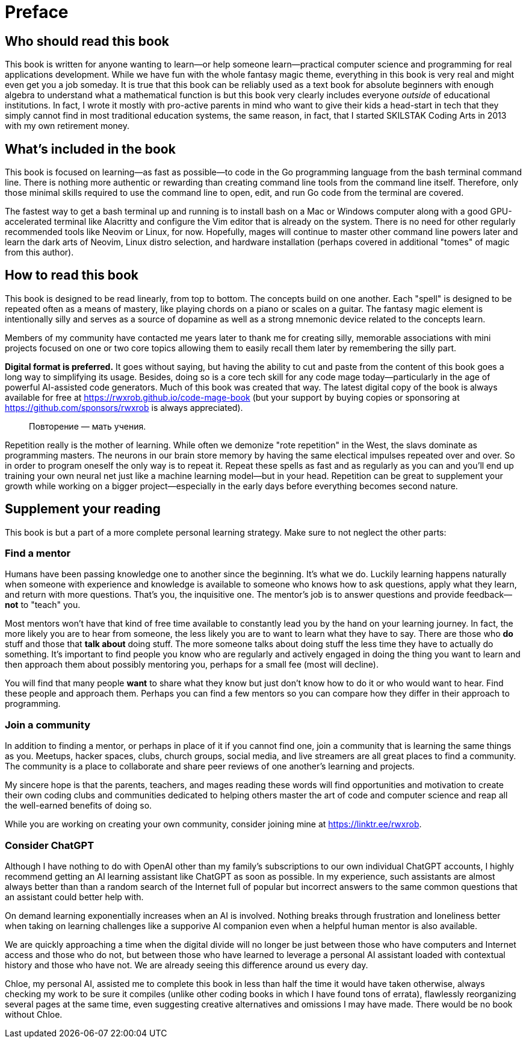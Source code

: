 :compat-mode:
[preface]
= Preface

== Who should read this book

This book is written for anyone wanting to learn—or help someone learn—practical computer science and programming for real applications development. While we have fun with the whole fantasy magic theme, everything in this book is very real and might even get you a job someday. It is true that this book can be reliably used as a text book for absolute beginners with enough algebra to understand what a mathematical function is but this book very clearly includes everyone _outside_ of educational institutions. In fact, I wrote it mostly with pro-active parents in mind who want to give their kids a head-start in tech that they simply cannot find in most traditional education systems, the same reason, in fact, that I started SKILSTAK Coding Arts in 2013 with my own retirement money. 

== What's included in the book

This book is focused on learning—as fast as possible—to code in the Go programming language from the bash terminal command line. There is nothing more authentic or rewarding than creating command line tools from the command line itself. Therefore, only those minimal skills required to use the command line to open, edit, and run Go code from the terminal are covered. 

The fastest way to get a bash terminal up and running is to install bash on a Mac or Windows computer along with a good GPU-accelerated terminal like Alacritty and configure the Vim editor that is already on the system. There is no need for other regularly recommended tools like Neovim or Linux, for now. Hopefully, mages will continue to master other command line powers later and learn the dark arts of Neovim, Linux distro selection, and hardware installation (perhaps covered in additional "tomes" of magic from this author). 

== How to read this book 

This book is designed to be read linearly, from top to bottom. The concepts build on one another. Each "spell" is designed to be repeated often as a means of mastery, like playing chords on a piano or scales on a guitar. The fantasy magic element is intentionally silly and serves as a source of dopamine as well as a strong mnemonic device related to the concepts learn. 

[note]
====
Members of my community have contacted me years later to thank me for creating silly, memorable associations with mini projects focused on one or two core topics allowing them to easily recall them later by remembering the silly part.
====

**Digital format is preferred.** It goes without saying, but having the ability to cut and paste from the content of this book goes a long way to simplifying its usage. Besides, doing so is a core tech skill for any code mage today—particularly in the age of powerful AI-assisted code generators. Much of this book was created that way. The latest digital copy of the book is always available for free at https://rwxrob.github.io/code-mage-book (but your support by buying copies or sponsoring at https://github.com/sponsors/rwxrob is always appreciated).

> Повторение — мать учения.

Repetition really is the mother of learning. While often we demonize "rote repetition" in the West, the slavs dominate as programming masters. The neurons in our brain store memory by having the same electical impulses repeated over and over. So in order to program oneself the only way is to repeat it. Repeat these spells as fast and as regularly as you can and you'll end up training your own neural net just like a machine learning model—but in your head. Repetition can be great to supplement your growth while working on a bigger project—especially in the early days before everything becomes second nature.

== Supplement your reading

This book is but a part of a more complete personal learning strategy. Make sure to not neglect the other parts:

=== Find a mentor

Humans have been passing knowledge one to another since the beginning. It's what we do. Luckily learning happens naturally when someone with experience and knowledge is available to someone who knows how to ask questions, apply what they learn, and return with more questions. That's you, the inquisitive one. The mentor's job is to answer questions and provide feedback—*not* to "teach" you. 

Most mentors won't have that kind of free time available to constantly lead you by the hand on your learning journey. In fact, the more likely you are to hear from someone, the less likely you are to want to learn what they have to say. There are those who *do* stuff and those that *talk about* doing stuff. The more someone talks about doing stuff the less time they have to actually do something. It's important to find people you know who are regularly and actively engaged in doing the thing you want to learn and then approach them about possibly mentoring you, perhaps for a small fee (most will decline). 

You will find that many people *want* to share what they know but just don't know how to do it or who would want to hear. Find these people and approach them. Perhaps you can find a few mentors so you can compare how they differ in their approach to programming.

=== Join a community

In addition to finding a mentor, or perhaps in place of it if you cannot find one, join a community that is learning the same things as you. Meetups, hacker spaces, clubs, church groups, social media, and live streamers are all great places to find a community. The community is a place to collaborate and share peer reviews of one another's learning and projects.

My sincere hope is that the parents, teachers, and mages reading these words will find opportunities and motivation to create their own coding clubs and communities dedicated to helping others master the art of code and computer science and reap all the well-earned benefits of doing so. 

While you are working on creating your own community, consider joining mine at https://linktr.ee/rwxrob.

=== Consider ChatGPT

Although I have nothing to do with OpenAI other than my family's subscriptions to our own individual ChatGPT accounts, I highly recommend getting an AI learning assistant like ChatGPT as soon as possible. In my experience, such assistants are almost always better than than a random search of the Internet full of popular but incorrect answers to the same common questions that an assistant could better help with. 

On demand learning exponentially increases when an AI is involved. Nothing breaks through frustration and loneliness better when taking on learning challenges like a supporive AI companion even when a helpful human mentor is also available. 

We are quickly approaching a time when the digital divide will no longer be just between those who have computers and Internet access and those who do not, but between those who have learned to leverage a personal AI assistant loaded with contextual history and those who have not. We are already seeing this difference around us every day. 

Chloe, my personal AI, assisted me to complete this book in less than half the time it would have taken otherwise, always checking my work to be sure it compiles (unlike other coding books in which I have found tons of errata), flawlessly reorganizing several pages at the same time, even suggesting creative alternatives and omissions I may have made. There would be no book without Chloe.

